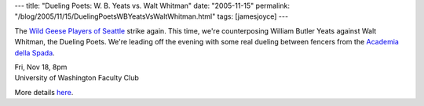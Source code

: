 ---
title: "Dueling Poets: W. B. Yeats vs. Walt Whitman"
date: "2005-11-15"
permalink: "/blog/2005/11/15/DuelingPoetsWBYeatsVsWaltWhitman.html"
tags: [jamesjoyce]
---



.. image:: https://www.wildgeeseseattle.org/images/DuelingPoets.jpg
    :alt: Dueling Poets
    :target: http://www.wildgeeseseattle.org/DuelingPoets.html
    :class: right-float

The `Wild Geese Players of Seattle`__ strike again.
This time, we're counterposing William Butler Yeats
against Walt Whitman, the Dueling Poets.
We're leading off the evening with some real dueling between fencers
from the `Academia della Spada`__.

| Fri, Nov 18, 8pm
| University of Washington Faculty Club

More details here__.

__ http://www.wildgeeseseattle.org/
__ http://www.academiadellaspada.com/
__ http://www.wildgeeseseattle.org/DuelingPoets.html

.. _permalink:
    /blog/2005/11/15/DuelingPoetsWBYeatsVsWaltWhitman.html
